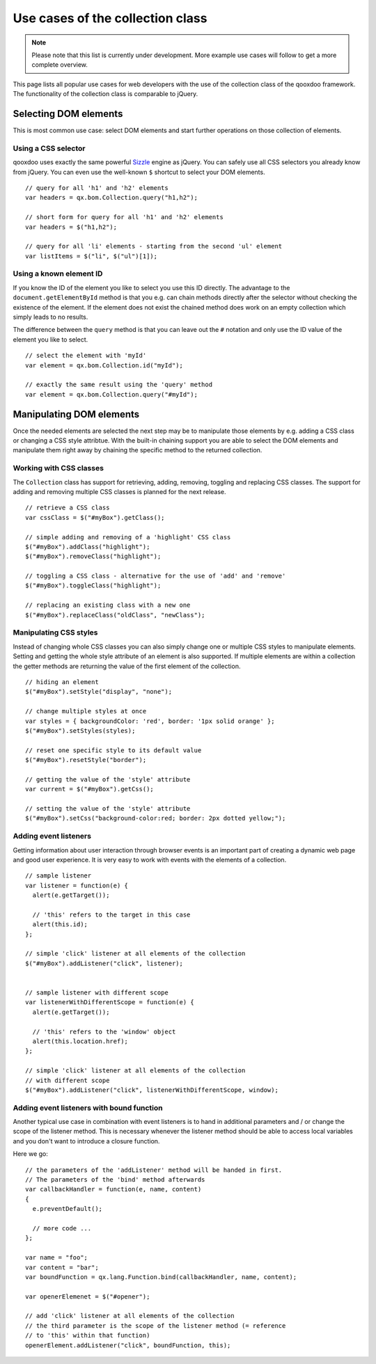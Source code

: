 ﻿Use cases of the collection class
*********************************

.. note::

  Please note that this list is currently under development. More example use cases will follow to get a more complete overview.

This page lists all popular use cases for web developers with the use of the collection class of the qooxdoo framework. The functionality of the collection class is comparable to jQuery.


Selecting DOM elements
======================

This is most common use case: select DOM elements and start further operations on those collection of elements.

Using a CSS selector
^^^^^^^^^^^^^^^^^^^^

qooxdoo uses exactly the same powerful `Sizzle <http://sizzlejs.org>`_ engine as jQuery. You can safely use all CSS selectors you already know from jQuery. You can even use the well-known ``$`` shortcut to select your DOM elements.

::

  // query for all 'h1' and 'h2' elements
  var headers = qx.bom.Collection.query("h1,h2");

  // short form for query for all 'h1' and 'h2' elements
  var headers = $("h1,h2");

  // query for all 'li' elements - starting from the second 'ul' element
  var listItems = $("li", $("ul")[1]);


Using a known element ID
^^^^^^^^^^^^^^^^^^^^^^^^

If you know the ID of the element you like to select you use this ID directly. The advantage to the ``document.getElementById`` method is that you e.g. can chain methods directly after the selector without checking the existence of the element. If the element does not exist the chained method does work on an empty collection which simply leads to no results.

The difference between the ``query`` method is that you can leave out the ``#`` notation and only use the ID value of the element you like to select.

::

  // select the element with 'myId'
  var element = qx.bom.Collection.id("myId");
  
  // exactly the same result using the 'query' method
  var element = qx.bom.Collection.query("#myId");


Manipulating DOM elements
=========================

Once the needed elements are selected the next step may be to manipulate those elements by e.g. adding a CSS class or changing a CSS style attribtue. With the built-in chaining support you are able to select the DOM elements and manipulate them right away by chaining the specific method to the returned collection.


Working with CSS classes
^^^^^^^^^^^^^^^^^^^^^^^^

The ``Collection`` class has support for retrieving, adding, removing, toggling and replacing CSS classes. The support for adding and removing multiple CSS classes is planned for the next release.

::

  // retrieve a CSS class
  var cssClass = $("#myBox").getClass();
  
  // simple adding and removing of a 'highlight' CSS class
  $("#myBox").addClass("highlight");
  $("#myBox").removeClass("highlight");

  // toggling a CSS class - alternative for the use of 'add' and 'remove'
  $("#myBox").toggleClass("highlight");
  
  // replacing an existing class with a new one
  $("#myBox").replaceClass("oldClass", "newClass");


Manipulating CSS styles
^^^^^^^^^^^^^^^^^^^^^^^^

Instead of changing whole CSS classes you can also simply change one or multiple CSS styles to manipulate elements. Setting and getting the whole style attribute of an element is also supported. 
If multiple elements are within a collection the getter methods are returning the value of the first element of the collection.

::

  // hiding an element
  $("#myBox").setStyle("display", "none");
  
  // change multiple styles at once
  var styles = { backgroundColor: 'red', border: '1px solid orange' };
  $("#myBox").setStyles(styles);
  
  // reset one specific style to its default value
  $("#myBox").resetStyle("border");
  
  // getting the value of the 'style' attribute
  var current = $("#myBox").getCss();
  
  // setting the value of the 'style' attribute
  $("#myBox").setCss("background-color:red; border: 2px dotted yellow;");


Adding event listeners
^^^^^^^^^^^^^^^^^^^^^^

Getting information about user interaction through browser events is an important part of creating a dynamic web page and good user experience. It is very easy to work with events with the elements of a collection.

::

  // sample listener
  var listener = function(e) {
    alert(e.getTarget());
    
    // 'this' refers to the target in this case
    alert(this.id);
  };

  // simple 'click' listener at all elements of the collection
  $("#myBox").addListener("click", listener);
  
  
  // sample listener with different scope
  var listenerWithDifferentScope = function(e) {
    alert(e.getTarget());
    
    // 'this' refers to the 'window' object
    alert(this.location.href);
  };
  
  // simple 'click' listener at all elements of the collection
  // with different scope
  $("#myBox").addListener("click", listenerWithDifferentScope, window);
  

Adding event listeners with bound function
^^^^^^^^^^^^^^^^^^^^^^^^^^^^^^^^^^^^^^^^^^

Another typical use case in combination with event listeners is to hand in additional parameters and / or change the scope of the listener method. This is necessary whenever the listener method should be able to access local variables and you don't want to introduce a closure function.

Here we go:

::

  // the parameters of the 'addListener' method will be handed in first.
  // The parameters of the 'bind' method afterwards
  var callbackHandler = function(e, name, content)
  {
    e.preventDefault();

    // more code ...
  };

  var name = "foo";
  var content = "bar";
  var boundFunction = qx.lang.Function.bind(callbackHandler, name, content);

  var openerElemenet = $("#opener");
  
  // add 'click' listener at all elements of the collection
  // the third parameter is the scope of the listener method (= reference
  // to 'this' within that function)
  openerElement.addListener("click", boundFunction, this);